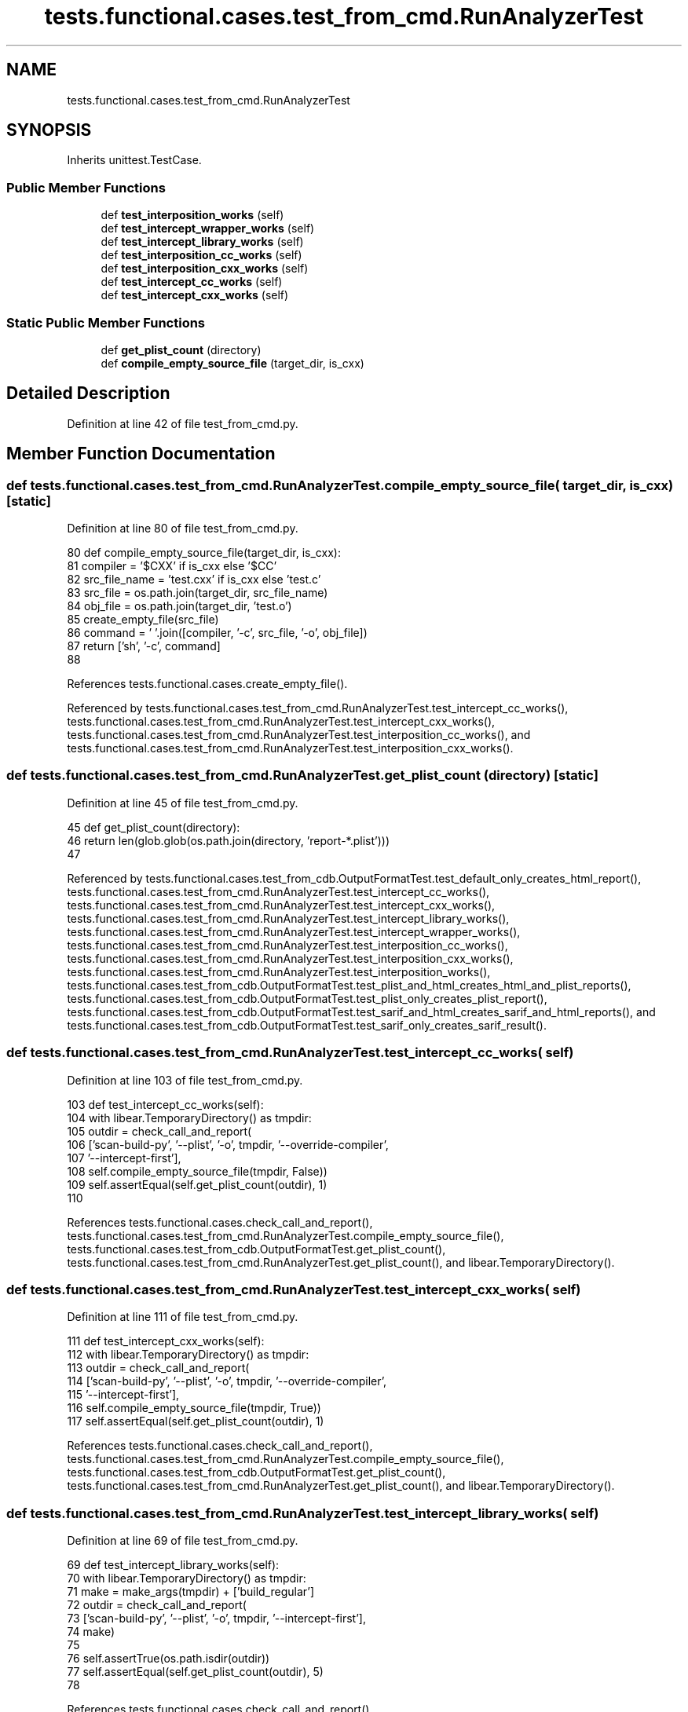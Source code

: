 .TH "tests.functional.cases.test_from_cmd.RunAnalyzerTest" 3 "Sat Feb 12 2022" "Version 1.2" "Regions Of Interest (ROI) Profiler" \" -*- nroff -*-
.ad l
.nh
.SH NAME
tests.functional.cases.test_from_cmd.RunAnalyzerTest
.SH SYNOPSIS
.br
.PP
.PP
Inherits unittest\&.TestCase\&.
.SS "Public Member Functions"

.in +1c
.ti -1c
.RI "def \fBtest_interposition_works\fP (self)"
.br
.ti -1c
.RI "def \fBtest_intercept_wrapper_works\fP (self)"
.br
.ti -1c
.RI "def \fBtest_intercept_library_works\fP (self)"
.br
.ti -1c
.RI "def \fBtest_interposition_cc_works\fP (self)"
.br
.ti -1c
.RI "def \fBtest_interposition_cxx_works\fP (self)"
.br
.ti -1c
.RI "def \fBtest_intercept_cc_works\fP (self)"
.br
.ti -1c
.RI "def \fBtest_intercept_cxx_works\fP (self)"
.br
.in -1c
.SS "Static Public Member Functions"

.in +1c
.ti -1c
.RI "def \fBget_plist_count\fP (directory)"
.br
.ti -1c
.RI "def \fBcompile_empty_source_file\fP (target_dir, is_cxx)"
.br
.in -1c
.SH "Detailed Description"
.PP 
Definition at line 42 of file test_from_cmd\&.py\&.
.SH "Member Function Documentation"
.PP 
.SS "def tests\&.functional\&.cases\&.test_from_cmd\&.RunAnalyzerTest\&.compile_empty_source_file ( target_dir,  is_cxx)\fC [static]\fP"

.PP
Definition at line 80 of file test_from_cmd\&.py\&.
.PP
.nf
80     def compile_empty_source_file(target_dir, is_cxx):
81         compiler = '$CXX' if is_cxx else '$CC'
82         src_file_name = 'test\&.cxx' if is_cxx else 'test\&.c'
83         src_file = os\&.path\&.join(target_dir, src_file_name)
84         obj_file = os\&.path\&.join(target_dir, 'test\&.o')
85         create_empty_file(src_file)
86         command = ' '\&.join([compiler, '-c', src_file, '-o', obj_file])
87         return ['sh', '-c', command]
88 
.fi
.PP
References tests\&.functional\&.cases\&.create_empty_file()\&.
.PP
Referenced by tests\&.functional\&.cases\&.test_from_cmd\&.RunAnalyzerTest\&.test_intercept_cc_works(), tests\&.functional\&.cases\&.test_from_cmd\&.RunAnalyzerTest\&.test_intercept_cxx_works(), tests\&.functional\&.cases\&.test_from_cmd\&.RunAnalyzerTest\&.test_interposition_cc_works(), and tests\&.functional\&.cases\&.test_from_cmd\&.RunAnalyzerTest\&.test_interposition_cxx_works()\&.
.SS "def tests\&.functional\&.cases\&.test_from_cmd\&.RunAnalyzerTest\&.get_plist_count ( directory)\fC [static]\fP"

.PP
Definition at line 45 of file test_from_cmd\&.py\&.
.PP
.nf
45     def get_plist_count(directory):
46         return len(glob\&.glob(os\&.path\&.join(directory, 'report-*\&.plist')))
47 
.fi
.PP
Referenced by tests\&.functional\&.cases\&.test_from_cdb\&.OutputFormatTest\&.test_default_only_creates_html_report(), tests\&.functional\&.cases\&.test_from_cmd\&.RunAnalyzerTest\&.test_intercept_cc_works(), tests\&.functional\&.cases\&.test_from_cmd\&.RunAnalyzerTest\&.test_intercept_cxx_works(), tests\&.functional\&.cases\&.test_from_cmd\&.RunAnalyzerTest\&.test_intercept_library_works(), tests\&.functional\&.cases\&.test_from_cmd\&.RunAnalyzerTest\&.test_intercept_wrapper_works(), tests\&.functional\&.cases\&.test_from_cmd\&.RunAnalyzerTest\&.test_interposition_cc_works(), tests\&.functional\&.cases\&.test_from_cmd\&.RunAnalyzerTest\&.test_interposition_cxx_works(), tests\&.functional\&.cases\&.test_from_cmd\&.RunAnalyzerTest\&.test_interposition_works(), tests\&.functional\&.cases\&.test_from_cdb\&.OutputFormatTest\&.test_plist_and_html_creates_html_and_plist_reports(), tests\&.functional\&.cases\&.test_from_cdb\&.OutputFormatTest\&.test_plist_only_creates_plist_report(), tests\&.functional\&.cases\&.test_from_cdb\&.OutputFormatTest\&.test_sarif_and_html_creates_sarif_and_html_reports(), and tests\&.functional\&.cases\&.test_from_cdb\&.OutputFormatTest\&.test_sarif_only_creates_sarif_result()\&.
.SS "def tests\&.functional\&.cases\&.test_from_cmd\&.RunAnalyzerTest\&.test_intercept_cc_works ( self)"

.PP
Definition at line 103 of file test_from_cmd\&.py\&.
.PP
.nf
103     def test_intercept_cc_works(self):
104         with libear\&.TemporaryDirectory() as tmpdir:
105             outdir = check_call_and_report(
106                 ['scan-build-py', '--plist', '-o', tmpdir, '--override-compiler',
107                  '--intercept-first'],
108                 self\&.compile_empty_source_file(tmpdir, False))
109             self\&.assertEqual(self\&.get_plist_count(outdir), 1)
110 
.fi
.PP
References tests\&.functional\&.cases\&.check_call_and_report(), tests\&.functional\&.cases\&.test_from_cmd\&.RunAnalyzerTest\&.compile_empty_source_file(), tests\&.functional\&.cases\&.test_from_cdb\&.OutputFormatTest\&.get_plist_count(), tests\&.functional\&.cases\&.test_from_cmd\&.RunAnalyzerTest\&.get_plist_count(), and libear\&.TemporaryDirectory()\&.
.SS "def tests\&.functional\&.cases\&.test_from_cmd\&.RunAnalyzerTest\&.test_intercept_cxx_works ( self)"

.PP
Definition at line 111 of file test_from_cmd\&.py\&.
.PP
.nf
111     def test_intercept_cxx_works(self):
112         with libear\&.TemporaryDirectory() as tmpdir:
113             outdir = check_call_and_report(
114                 ['scan-build-py', '--plist', '-o', tmpdir, '--override-compiler',
115                  '--intercept-first'],
116                 self\&.compile_empty_source_file(tmpdir, True))
117             self\&.assertEqual(self\&.get_plist_count(outdir), 1)
.fi
.PP
References tests\&.functional\&.cases\&.check_call_and_report(), tests\&.functional\&.cases\&.test_from_cmd\&.RunAnalyzerTest\&.compile_empty_source_file(), tests\&.functional\&.cases\&.test_from_cdb\&.OutputFormatTest\&.get_plist_count(), tests\&.functional\&.cases\&.test_from_cmd\&.RunAnalyzerTest\&.get_plist_count(), and libear\&.TemporaryDirectory()\&.
.SS "def tests\&.functional\&.cases\&.test_from_cmd\&.RunAnalyzerTest\&.test_intercept_library_works ( self)"

.PP
Definition at line 69 of file test_from_cmd\&.py\&.
.PP
.nf
69     def test_intercept_library_works(self):
70         with libear\&.TemporaryDirectory() as tmpdir:
71             make = make_args(tmpdir) + ['build_regular']
72             outdir = check_call_and_report(
73                 ['scan-build-py', '--plist', '-o', tmpdir, '--intercept-first'],
74                 make)
75 
76             self\&.assertTrue(os\&.path\&.isdir(outdir))
77             self\&.assertEqual(self\&.get_plist_count(outdir), 5)
78 
.fi
.PP
References tests\&.functional\&.cases\&.check_call_and_report(), tests\&.functional\&.cases\&.test_from_cdb\&.OutputFormatTest\&.get_plist_count(), tests\&.functional\&.cases\&.test_from_cmd\&.RunAnalyzerTest\&.get_plist_count(), tests\&.functional\&.cases\&.make_args(), and libear\&.TemporaryDirectory()\&.
.SS "def tests\&.functional\&.cases\&.test_from_cmd\&.RunAnalyzerTest\&.test_intercept_wrapper_works ( self)"

.PP
Definition at line 58 of file test_from_cmd\&.py\&.
.PP
.nf
58     def test_intercept_wrapper_works(self):
59         with libear\&.TemporaryDirectory() as tmpdir:
60             make = make_args(tmpdir) + ['build_regular']
61             outdir = check_call_and_report(
62                 ['scan-build-py', '--plist', '-o', tmpdir, '--intercept-first',
63                  '--override-compiler'],
64                 make)
65 
66             self\&.assertTrue(os\&.path\&.isdir(outdir))
67             self\&.assertEqual(self\&.get_plist_count(outdir), 5)
68 
.fi
.PP
References tests\&.functional\&.cases\&.check_call_and_report(), tests\&.functional\&.cases\&.test_from_cdb\&.OutputFormatTest\&.get_plist_count(), tests\&.functional\&.cases\&.test_from_cmd\&.RunAnalyzerTest\&.get_plist_count(), tests\&.functional\&.cases\&.make_args(), and libear\&.TemporaryDirectory()\&.
.SS "def tests\&.functional\&.cases\&.test_from_cmd\&.RunAnalyzerTest\&.test_interposition_cc_works ( self)"

.PP
Definition at line 89 of file test_from_cmd\&.py\&.
.PP
.nf
89     def test_interposition_cc_works(self):
90         with libear\&.TemporaryDirectory() as tmpdir:
91             outdir = check_call_and_report(
92                 ['scan-build-py', '--plist', '-o', tmpdir, '--override-compiler'],
93                 self\&.compile_empty_source_file(tmpdir, False))
94             self\&.assertEqual(self\&.get_plist_count(outdir), 1)
95 
.fi
.PP
References tests\&.functional\&.cases\&.check_call_and_report(), tests\&.functional\&.cases\&.test_from_cmd\&.RunAnalyzerTest\&.compile_empty_source_file(), tests\&.functional\&.cases\&.test_from_cdb\&.OutputFormatTest\&.get_plist_count(), tests\&.functional\&.cases\&.test_from_cmd\&.RunAnalyzerTest\&.get_plist_count(), and libear\&.TemporaryDirectory()\&.
.SS "def tests\&.functional\&.cases\&.test_from_cmd\&.RunAnalyzerTest\&.test_interposition_cxx_works ( self)"

.PP
Definition at line 96 of file test_from_cmd\&.py\&.
.PP
.nf
96     def test_interposition_cxx_works(self):
97         with libear\&.TemporaryDirectory() as tmpdir:
98             outdir = check_call_and_report(
99                 ['scan-build-py', '--plist', '-o', tmpdir, '--override-compiler'],
100                 self\&.compile_empty_source_file(tmpdir, True))
101             self\&.assertEqual(self\&.get_plist_count(outdir), 1)
102 
.fi
.PP
References tests\&.functional\&.cases\&.check_call_and_report(), tests\&.functional\&.cases\&.test_from_cmd\&.RunAnalyzerTest\&.compile_empty_source_file(), tests\&.functional\&.cases\&.test_from_cdb\&.OutputFormatTest\&.get_plist_count(), tests\&.functional\&.cases\&.test_from_cmd\&.RunAnalyzerTest\&.get_plist_count(), and libear\&.TemporaryDirectory()\&.
.SS "def tests\&.functional\&.cases\&.test_from_cmd\&.RunAnalyzerTest\&.test_interposition_works ( self)"

.PP
Definition at line 48 of file test_from_cmd\&.py\&.
.PP
.nf
48     def test_interposition_works(self):
49         with libear\&.TemporaryDirectory() as tmpdir:
50             make = make_args(tmpdir) + ['build_regular']
51             outdir = check_call_and_report(
52                 ['scan-build-py', '--plist', '-o', tmpdir, '--override-compiler'],
53                 make)
54 
55             self\&.assertTrue(os\&.path\&.isdir(outdir))
56             self\&.assertEqual(self\&.get_plist_count(outdir), 5)
57 
.fi
.PP
References tests\&.functional\&.cases\&.check_call_and_report(), tests\&.functional\&.cases\&.test_from_cdb\&.OutputFormatTest\&.get_plist_count(), tests\&.functional\&.cases\&.test_from_cmd\&.RunAnalyzerTest\&.get_plist_count(), tests\&.functional\&.cases\&.make_args(), and libear\&.TemporaryDirectory()\&.

.SH "Author"
.PP 
Generated automatically by Doxygen for Regions Of Interest (ROI) Profiler from the source code\&.
